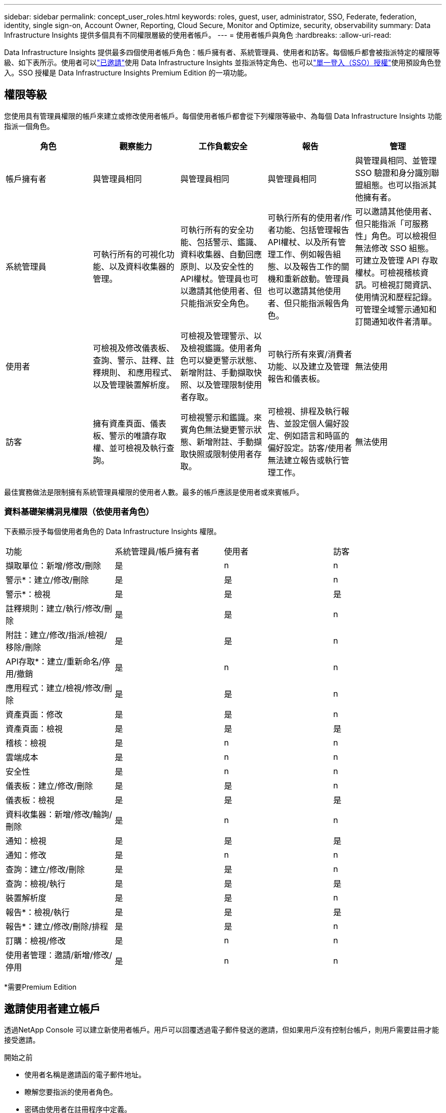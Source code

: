 ---
sidebar: sidebar 
permalink: concept_user_roles.html 
keywords: roles, guest, user, administrator, SSO, Federate, federation, identity, single sign-on, Account Owner, Reporting, Cloud Secure, Monitor and Optimize, security, observability 
summary: Data Infrastructure Insights 提供多個具有不同權限層級的使用者帳戶。 
---
= 使用者帳戶與角色
:hardbreaks:
:allow-uri-read: 


[role="lead"]
Data Infrastructure Insights 提供最多四個使用者帳戶角色：帳戶擁有者、系統管理員、使用者和訪客。每個帳戶都會被指派特定的權限等級、如下表所示。使用者可以link:#creating-accounts-by-inviting-users["已邀請"]使用 Data Infrastructure Insights 並指派特定角色、也可以link:#single-sign-on-sso-and-identity-federation["單一登入（SSO）授權"]使用預設角色登入。SSO 授權是 Data Infrastructure Insights Premium Edition 的一項功能。



== 權限等級

您使用具有管理員權限的帳戶來建立或修改使用者帳戶。每個使用者帳戶都會從下列權限等級中、為每個 Data Infrastructure Insights 功能指派一個角色。

|===
| 角色 | 觀察能力 | 工作負載安全 | 報告 | 管理 


| 帳戶擁有者 | 與管理員相同 | 與管理員相同 | 與管理員相同 | 與管理員相同、並管理 SSO 驗證和身分識別聯盟組態。也可以指派其他擁有者。 


| 系統管理員 | 可執行所有的可視化功能、以及資料收集器的管理。 | 可執行所有的安全功能、包括警示、鑑識、資料收集器、自動回應原則、以及安全性的API權杖。管理員也可以邀請其他使用者、但只能指派安全角色。 | 可執行所有的使用者/作者功能、包括管理報告API權杖、以及所有管理工作、例如報告組態、以及報告工作的關機和重新啟動。管理員也可以邀請其他使用者、但只能指派報告角色。 | 可以邀請其他使用者、但只能指派「可服務性」角色。可以檢視但無法修改 SSO 組態。可建立及管理 API 存取權杖。可檢視稽核資訊。可檢視訂閱資訊、使用情況和歷程記錄。可管理全域警示通知和訂閱通知收件者清單。 


| 使用者 | 可檢視及修改儀表板、查詢、警示、註釋、註釋規則、 和應用程式、以及管理裝置解析度。 | 可檢視及管理警示、以及檢視鑑識。使用者角色可以變更警示狀態、新增附註、手動擷取快照、以及管理限制使用者存取。 | 可執行所有來賓/消費者功能、以及建立及管理報告和儀表板。 | 無法使用 


| 訪客 | 擁有資產頁面、儀表板、警示的唯讀存取權、並可檢視及執行查詢。 | 可檢視警示和鑑識。來賓角色無法變更警示狀態、新增附註、手動擷取快照或限制使用者存取。 | 可檢視、排程及執行報告、並設定個人偏好設定、例如語言和時區的偏好設定。訪客/使用者無法建立報告或執行管理工作。 | 無法使用 
|===
最佳實務做法是限制擁有系統管理員權限的使用者人數。最多的帳戶應該是使用者或來賓帳戶。



=== 資料基礎架構洞見權限（依使用者角色）

下表顯示授予每個使用者角色的 Data Infrastructure Insights 權限。

|===


| 功能 | 系統管理員/帳戶擁有者 | 使用者 | 訪客 


| 擷取單位：新增/修改/刪除 | 是 | n | n 


| 警示*：建立/修改/刪除 | 是 | 是 | n 


| 警示*：檢視 | 是 | 是 | 是 


| 註釋規則：建立/執行/修改/刪除 | 是 | 是 | n 


| 附註：建立/修改/指派/檢視/移除/刪除 | 是 | 是 | n 


| API存取*：建立/重新命名/停用/撤銷 | 是 | n | n 


| 應用程式：建立/檢視/修改/刪除 | 是 | 是 | n 


| 資產頁面：修改 | 是 | 是 | n 


| 資產頁面：檢視 | 是 | 是 | 是 


| 稽核：檢視 | 是 | n | n 


| 雲端成本 | 是 | n | n 


| 安全性 | 是 | n | n 


| 儀表板：建立/修改/刪除 | 是 | 是 | n 


| 儀表板：檢視 | 是 | 是 | 是 


| 資料收集器：新增/修改/輪詢/刪除 | 是 | n | n 


| 通知：檢視 | 是 | 是 | 是 


| 通知：修改 | 是 | n | n 


| 查詢：建立/修改/刪除 | 是 | 是 | n 


| 查詢：檢視/執行 | 是 | 是 | 是 


| 裝置解析度 | 是 | 是 | n 


| 報告*：檢視/執行 | 是 | 是 | 是 


| 報告*：建立/修改/刪除/排程 | 是 | 是 | n 


| 訂購：檢視/修改 | 是 | n | n 


| 使用者管理：邀請/新增/修改/停用 | 是 | n | n 
|===
*需要Premium Edition



== 邀請使用者建立帳戶

透過NetApp Console 可以建立新使用者帳戶。用戶可以回覆透過電子郵件發送的邀請，但如果用戶沒有控制台帳戶，則用戶需要註冊才能接受邀請。

.開始之前
* 使用者名稱是邀請函的電子郵件地址。
* 瞭解您要指派的使用者角色。
* 密碼由使用者在註冊程序中定義。


.步驟
. 登入 Data Infrastructure Insights
. 在功能表中、按一下*管理>使用者管理*
+
隨即顯示User Management（使用者管理）畫面。此畫面包含系統上所有帳戶的清單。

. 按一下「*+使用者*」
+
隨即顯示*邀請使用者*畫面。

. 輸入邀請的電子郵件地址或多個地址。
+
*附註：*輸入多個地址時、所有地址都會以相同的角色建立。您只能將多個使用者設定為相同的角色。



. 為 Data Infrastructure Insights 的每項功能選取使用者角色。
+

NOTE: 您可以選擇的功能和角色取決於您在特定管理員角色中擁有存取權限的功能。例如、如果您只有「報告」的「管理員」角色、則可以將使用者指派給「報告」中的任何角色、但無法指派「可觀察性」或「安全性」的角色。

+
image:UserRoleChoices.png["使用者角色選項"]

. 按一下*邀請*
+
邀請即會傳送給使用者。使用者將有14天的時間接受邀請。一旦使用者接受邀請、他們將被帶到NetApp Cloud Portal、並使用邀請函中的電子郵件地址註冊。如果他們擁有該電子郵件地址的現有帳戶、只要登入即可存取其 Data Infrastructure Insights 環境。





== 修改現有使用者的角色

若要修改現有使用者的角色、包括將其新增為*次要帳戶擁有者*、請遵循下列步驟。

. 按一下*管理>使用者管理*。畫面會顯示系統上所有帳戶的清單。
. 按一下您要變更的帳戶使用者名稱。
. 視需要修改使用者在每個 Data Infrastructure Insights 功能集中的角色。
. 按一下「儲存變更」。




=== 指派次要帳戶擁有者

您必須以帳戶擁有者的身分登入、才能將帳戶擁有者角色指派給其他使用者。

. 按一下*管理>使用者管理*。
. 按一下您要變更的帳戶使用者名稱。
. 在使用者對話方塊中、按一下*指派為擁有者*。
. 儲存變更。


image:Assign_Account_Owner.png["顯示帳戶擁有者選擇的使用者變更對話方塊"]

您可以擁有任意數量的帳戶擁有者、但最佳實務做法是將擁有者角色限制為僅限選取人員。



== 刪除使用者

具有管理員角色的使用者可以按一下使用者名稱、然後按一下對話方塊中的「_Delete User_（刪除使用者_）」、刪除使用者（例如不再與公司合作的人）。使用者將從 Data Infrastructure Insights 環境中移除。

請注意、使用者所建立的任何儀表板、查詢等、即使在移除使用者之後、仍可在 Data Infrastructure Insights 環境中使用。



== 單一登入（SSO）和身分識別聯盟



=== 什麼是身分識別聯盟？

使用身分識別聯盟：

* 驗證會委派給客戶的身分識別管理系統、使用客戶在公司目錄中的認證資料、以及多因素驗證（MFA）等自動化原則。
* 使用者只需登入一次即可存取所有NetApp控制台服務（單一登入）。


所有雲端服務的使用者帳戶均在NetApp控制台中管理。預設情況下，使用控制臺本機使用者設定檔進行身份驗證。以下是該過程的簡化概述：

image:Authentication_Local.png["使用本地身份驗證"]

但是，有些客戶希望使用自己的身分提供者來驗證其Data Infrastructure Insights和其他NetApp控制台服務的使用者身分。透過身分聯合， NetApp控制台帳戶可以使用來自公司目錄的憑證進行驗證。

以下是此程序的簡化範例：

image:Authentication_Federated.png["使用聯合身份驗證"]

在上圖中、當使用者存取 Data Infrastructure Insights 時、該使用者會被導向客戶的身分識別管理系統進行驗證。帳戶驗證完成後、使用者會被導向 Data Infrastructure Insights 租戶 URL 。



=== 啟用身分識別聯盟

控制台使用 Auth0 實作身分合併並與 Active Directory 聯合驗證服務 (ADFS) 和 Microsoft Azure Active Directory (AD) 等服務整合。若要設定聯合身份驗證，請參閱link:https://services.cloud.netapp.com/misc/federation-support["聯邦指令"]。


NOTE: 您必須先設定身分聯合，然後才能將 SSO 與Data Infrastructure Insights結合使用。

重要的是要理解，更改身份聯合不僅適用於Data Infrastructure Insights，還適用於所有NetApp控制台服務。客戶應與其擁有的每個產品的NetApp團隊討論此更改，以確保他們使用的配置可與身分聯合配合使用，或是否需要對任何帳戶進行調整。客戶還需要讓其內部 SSO 團隊參與身份聯合的變革。

同樣重要的是要認識到，一旦啟用身份聯合，對公司身份提供者的任何更改（例如從 SAML 轉移到 Microsoft AD）都可能需要進行故障排除/更改/注意更新用戶的設定檔。

對於此問題或任何其他聯盟問題，您可以打開支援票 https://mysupport.netapp.com/site/help[]。



=== 單一登入（SSO）使用者自動資源配置

除了邀請使用者之外、管理員也可以為公司網域中的所有使用者啟用 * 單一登入（ SSO ）使用者自動資源配置 * 存取 Data Infrastructure Insights 、而無需個別邀請使用者。啟用 SSO 後、任何擁有相同網域電子郵件地址的使用者都可以使用其公司認證登入 Data Infrastructure Insights 。


NOTE: _SSO 使用者自動設定_在Data Infrastructure Insights Premium Edition 中可用，必須先進行設定才能為Data Infrastructure Insights啟用。 SSO 使用者自動設定包括link:https://services.cloud.netapp.com/misc/federation-support["身分識別聯盟"]透過NetApp Console 進行操作，如上節所述。聯合允許單一登入使用者使用來自公司目錄的憑證存取您的NetApp控制台帳戶，並使用安全性斷言標記語言 2.0 (SAML) 和 OpenID Connect (OIDC) 等開放標準。

若要在*管理 > 使用者管理*頁面上設定_SSO 使用者自動設定_，您必須先設定身分聯合。選擇橫幅中的“*設定聯合*”連結以繼續進行控制台聯合。設定完成後，Data Infrastructure Insights管理員就可以啟用 SSO 使用者登入。當管理員啟用_SSO 使用者自動設定_時，他們會為所有 SSO 使用者（例如訪客或使用者）選擇一個預設角色。透過 SSO 登入的使用者將具有該預設角色。

image:Roles_federation_Banner.png["使用者管理與聯盟"]

有時、系統管理員會想要將單一使用者提升為預設SSO角色（例如、讓他們成為系統管理員）。他們可以在「*管理>使用者管理*」頁面上、按一下使用者的右側功能表、然後選取「_assign role_」。以這種方式指派明確角色的使用者、即使其後停用 _SSO 使用者自動資源配置 _ 、仍可繼續存取 Data Infrastructure Insights 。

如果使用者不再需要提升的角色、您可以按一下功能表以移除使用者。使用者將從清單中移除。如果啟用 _SSO 使用者自動資源配置 _ 、則使用者可以使用預設角色繼續透過 SSO 登入 Data Infrastructure Insights 。

您可以取消核取「*顯示SSO使用者*」核取方塊、選擇隱藏SSO使用者。

不過、如果下列任一項為真、請勿啟用_SSO使用者自動資源配置：

* 貴組織擁有多個 Data Infrastructure Insights 租戶
* 您的組織不希望同盟網域中的任何 / 每個使用者都能自動存取某個層級的 Data Infrastructure Insights 租戶。_目前我們無法使用此選項來使用群組來控制角色存取_。




== 依網域限制存取

Data Infrastructure Insights 可限制使用者只能存取您指定的網域。在 * 管理 > 使用者管理 * 頁面上、選取「限制網域」。

image:Restrict_Domains_Modal.png["將網域限制為只有預設網域、預設值加上您指定的其他網域、或不受任何限制"]

您將看到以下選項：

* 無限制：無論使用者的網域為何、資料基礎架構 Insights 仍可存取。
* 限制存取預設網域：預設網域是 Data Infrastructure Insights 環境帳戶擁有者所使用的網域。這些網域永遠都可以存取。
* 將存取限制為預設值加上您指定的網域。列出您想要存取 Data Infrastructure Insights 環境的任何網域、以及預設網域。


image:Restrict_Domains_Tooltip.png["限制網域工具提示"]
